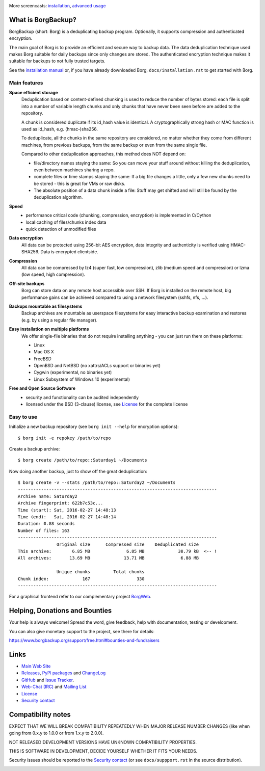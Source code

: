|screencast_basic|

More screencasts: `installation`_, `advanced usage`_

What is BorgBackup?
-------------------

BorgBackup (short: Borg) is a deduplicating backup program.
Optionally, it supports compression and authenticated encryption.

The main goal of Borg is to provide an efficient and secure way to backup data.
The data deduplication technique used makes Borg suitable for daily backups
since only changes are stored.
The authenticated encryption technique makes it suitable for backups to not
fully trusted targets.

See the `installation manual`_ or, if you have already
downloaded Borg, ``docs/installation.rst`` to get started with Borg.

.. _installation manual: https://borgbackup.readthedocs.org/en/stable/installation.html

Main features
~~~~~~~~~~~~~

**Space efficient storage**
  Deduplication based on content-defined chunking is used to reduce the number
  of bytes stored: each file is split into a number of variable length chunks
  and only chunks that have never been seen before are added to the repository.

  A chunk is considered duplicate if its id_hash value is identical.
  A cryptographically strong hash or MAC function is used as id_hash, e.g.
  (hmac-)sha256.

  To deduplicate, all the chunks in the same repository are considered, no
  matter whether they come from different machines, from previous backups,
  from the same backup or even from the same single file.

  Compared to other deduplication approaches, this method does NOT depend on:

  * file/directory names staying the same: So you can move your stuff around
    without killing the deduplication, even between machines sharing a repo.

  * complete files or time stamps staying the same: If a big file changes a
    little, only a few new chunks need to be stored - this is great for VMs or
    raw disks.

  * The absolute position of a data chunk inside a file: Stuff may get shifted
    and will still be found by the deduplication algorithm.

**Speed**
  * performance critical code (chunking, compression, encryption) is
    implemented in C/Cython
  * local caching of files/chunks index data
  * quick detection of unmodified files

**Data encryption**
    All data can be protected using 256-bit AES encryption, data integrity and
    authenticity is verified using HMAC-SHA256. Data is encrypted clientside.

**Compression**
    All data can be compressed by lz4 (super fast, low compression), zlib
    (medium speed and compression) or lzma (low speed, high compression).

**Off-site backups**
    Borg can store data on any remote host accessible over SSH.  If Borg is
    installed on the remote host, big performance gains can be achieved
    compared to using a network filesystem (sshfs, nfs, ...).

**Backups mountable as filesystems**
    Backup archives are mountable as userspace filesystems for easy interactive
    backup examination and restores (e.g. by using a regular file manager).

**Easy installation on multiple platforms**
    We offer single-file binaries that do not require installing anything -
    you can just run them on these platforms:

    * Linux
    * Mac OS X
    * FreeBSD
    * OpenBSD and NetBSD (no xattrs/ACLs support or binaries yet)
    * Cygwin (experimental, no binaries yet)
    * Linux Subsystem of Windows 10 (experimental)

**Free and Open Source Software**
  * security and functionality can be audited independently
  * licensed under the BSD (3-clause) license, see `License`_ for the
    complete license

Easy to use
~~~~~~~~~~~

Initialize a new backup repository (see ``borg init --help`` for encryption options)::

    $ borg init -e repokey /path/to/repo

Create a backup archive::

    $ borg create /path/to/repo::Saturday1 ~/Documents

Now doing another backup, just to show off the great deduplication::

    $ borg create -v --stats /path/to/repo::Saturday2 ~/Documents
    -----------------------------------------------------------------------------
    Archive name: Saturday2
    Archive fingerprint: 622b7c53c...
    Time (start): Sat, 2016-02-27 14:48:13
    Time (end):   Sat, 2016-02-27 14:48:14
    Duration: 0.88 seconds
    Number of files: 163
    -----------------------------------------------------------------------------
                   Original size      Compressed size    Deduplicated size
    This archive:        6.85 MB              6.85 MB             30.79 kB  <-- !
    All archives:       13.69 MB             13.71 MB              6.88 MB

                   Unique chunks         Total chunks
    Chunk index:             167                  330
    -----------------------------------------------------------------------------


For a graphical frontend refer to our complementary project `BorgWeb <https://borgweb.readthedocs.io/>`_.

Helping, Donations and Bounties
-------------------------------

Your help is always welcome!
Spread the word, give feedback, help with documentation, testing or development.

You can also give monetary support to the project, see there for details:

https://www.borgbackup.org/support/free.html#bounties-and-fundraisers

Links
-----

* `Main Web Site <https://borgbackup.readthedocs.org/>`_
* `Releases <https://github.com/borgbackup/borg/releases>`_,
  `PyPI packages <https://pypi.python.org/pypi/borgbackup>`_ and
  `ChangeLog <https://github.com/borgbackup/borg/blob/master/docs/changes.rst>`_
* `GitHub <https://github.com/borgbackup/borg>`_ and
  `Issue Tracker <https://github.com/borgbackup/borg/issues>`_.
* `Web-Chat (IRC) <http://webchat.freenode.net/?randomnick=1&channels=%23borgbackup&uio=MTY9dHJ1ZSY5PXRydWUa8>`_ and
  `Mailing List <https://mail.python.org/mailman/listinfo/borgbackup>`_
* `License <https://borgbackup.readthedocs.org/en/stable/authors.html#license>`_
* `Security contact <https://borgbackup.readthedocs.io/en/latest/free.html#security-contact>`_

Compatibility notes
-------------------

EXPECT THAT WE WILL BREAK COMPATIBILITY REPEATEDLY WHEN MAJOR RELEASE NUMBER
CHANGES (like when going from 0.x.y to 1.0.0 or from 1.x.y to 2.0.0).

NOT RELEASED DEVELOPMENT VERSIONS HAVE UNKNOWN COMPATIBILITY PROPERTIES.

THIS IS SOFTWARE IN DEVELOPMENT, DECIDE YOURSELF WHETHER IT FITS YOUR NEEDS.

Security issues should be reported to the `Security contact`_ (or
see ``docs/suppport.rst`` in the source distribution).

.. start-badges

|doc| |build| |coverage| |bestpractices| |bounties|

.. |bounties| image:: https://api.bountysource.com/badge/team?team_id=78284&style=bounties_posted
        :alt: Bounty Source
        :target: https://www.bountysource.com/teams/borgbackup

.. |doc| image:: https://readthedocs.org/projects/borgbackup/badge/?version=stable
        :alt: Documentation
        :target: https://borgbackup.readthedocs.org/en/stable/

.. |build| image:: https://api.travis-ci.org/borgbackup/borg.svg
        :alt: Build Status
        :target: https://travis-ci.org/borgbackup/borg

.. |coverage| image:: https://codecov.io/github/borgbackup/borg/coverage.svg?branch=master
        :alt: Test Coverage
        :target: https://codecov.io/github/borgbackup/borg?branch=master

.. |screencast_basic| image:: https://asciinema.org/a/133292.png
        :alt: BorgBackup Basic Usage
        :target: https://asciinema.org/a/133292?autoplay=1&speed=1

.. _installation: https://asciinema.org/a/133291?autoplay=1&speed=1

.. _advanced usage: https://asciinema.org/a/133293?autoplay=1&speed=1

.. |bestpractices| image:: https://bestpractices.coreinfrastructure.org/projects/271/badge
        :alt: Best Practices Score
        :target: https://bestpractices.coreinfrastructure.org/projects/271

.. end-badges
